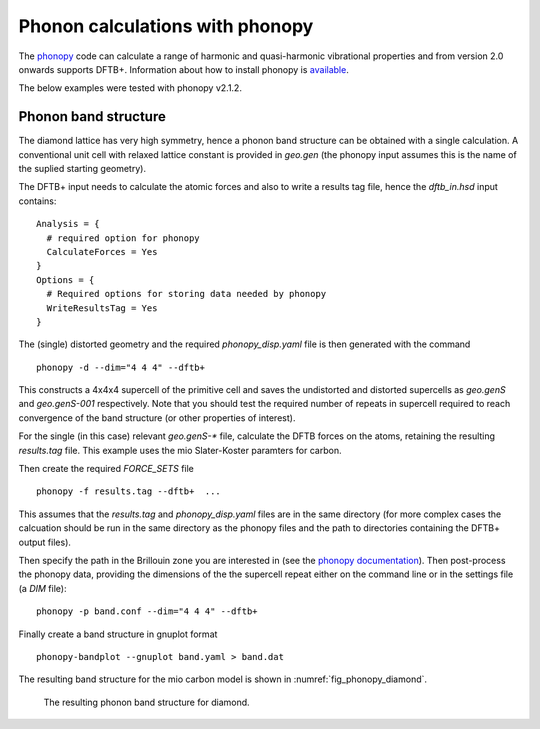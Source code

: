 Phonon calculations with phonopy
================================

The `phonopy <http://atztogo.github.io/phonopy/>`_ code can calculate a range of
harmonic and quasi-harmonic vibrational properties and from version 2.0 onwards
supports DFTB+. Information about how to install phonopy is `available
<http://atztogo.github.io/phonopy/install.html>`_.

The below examples were tested with phonopy v2.1.2.

Phonon band structure
~~~~~~~~~~~~~~~~~~~~~

.. only :: builder_html or readthedocs

   [Input: `recipes/properties/phononbs/`]

The diamond lattice has very high symmetry, hence a phonon band structure can be
obtained with a single calculation. A conventional unit cell with relaxed
lattice constant is provided in `geo.gen` (the phonopy input assumes this is the
name of the suplied starting geometry).

The DFTB+ input needs to calculate the atomic forces and also to write a results
tag file, hence the `dftb_in.hsd` input contains::
  
  Analysis = {
    # required option for phonopy
    CalculateForces = Yes
  }
  Options = {
    # Required options for storing data needed by phonopy
    WriteResultsTag = Yes
  }

The (single) distorted geometry and the required `phonopy_disp.yaml` file is then
generated with the command ::

   phonopy -d --dim="4 4 4" --dftb+

This constructs a 4x4x4 supercell of the primitive cell and saves the
undistorted and distorted supercells as `geo.genS` and `geo.genS-001`
respectively. Note that you should test the required number of repeats in
supercell required to reach convergence of the band structure (or other
properties of interest).

For the single (in this case) relevant `geo.genS-*` file, calculate the DFTB
forces on the atoms, retaining the resulting `results.tag` file. This example
uses the mio Slater-Koster paramters for carbon.

Then create the required `FORCE_SETS` file ::

  phonopy -f results.tag --dftb+  ...

This assumes that the `results.tag` and `phonopy_disp.yaml` files are in the
same directory (for more complex cases the calcuation should be run in the same
directory as the phonopy files and the path to directories containing the DFTB+
output files).

Then specify the path in the Brillouin zone you are interested in (see the
`phonopy documentation
<https://atztogo.github.io/phonopy/setting-tags.html#band-structure-related-tags>`_). Then
post-process the phonopy data, providing the dimensions of the the supercell
repeat either on the command line or in the settings file (a `DIM` file)::

   phonopy -p band.conf --dim="4 4 4" --dftb+

Finally create a band structure in gnuplot format ::

  phonopy-bandplot --gnuplot band.yaml > band.dat

The resulting band structure for the mio carbon model is shown in
:numref:`fig_phonopy_diamond`.

  .. _fig_phonopy_diamond:
  .. figure:: ../_figures/properties/phonopy/band.png
     :height: 40ex
     :align: center
     :alt: Resulting phonon band structure for diamond.
     
     The resulting phonon band structure for diamond.

